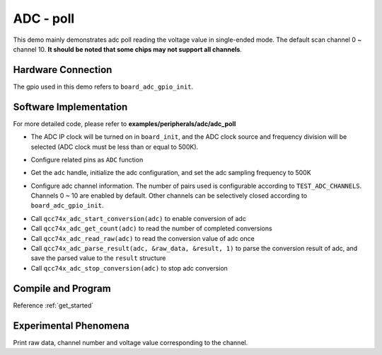 ADC - poll
====================

This demo mainly demonstrates adc poll reading the voltage value in single-ended mode. The default scan channel 0 ~ channel 10. **It should be noted that some chips may not support all channels**.

Hardware Connection
-----------------------------

The gpio used in this demo refers to ``board_adc_gpio_init``.

Software Implementation
-----------------------------

For more detailed code, please refer to **examples/peripherals/adc/adc_poll**

.. code-block:: C
    :linenos:

    board_init();

- The ADC IP clock will be turned on in ``board_init``, and the ADC clock source and frequency division will be selected (ADC clock must be less than or equal to 500K).

.. code-block:: C
    :linenos:

    board_adc_gpio_init();

- Configure related pins as ``ADC`` function

.. code-block:: C
    :linenos:

    adc = qcc74x_device_get_by_name("adc");

    /* adc clock = XCLK / 2 / 32 */
    struct qcc74x_adc_config_s cfg;
    cfg.clk_div = ADC_CLK_DIV_32;
    cfg.scan_conv_mode = true;
    cfg.continuous_conv_mode = false;
    cfg.differential_mode = false;
    cfg.resolution = ADC_RESOLUTION_16B;
    cfg.vref = ADC_VREF_3P2V;

    qcc74x_adc_init(adc, &cfg);

- Get the ``adc`` handle, initialize the adc configuration, and set the adc sampling frequency to 500K

.. code-block:: C
    :linenos:

    qcc74x_adc_channel_config(adc, chan, TEST_ADC_CHANNELS);

- Configure adc channel information. The number of pairs used is configurable according to ``TEST_ADC_CHANNELS``. Channels 0 ~ 10 are enabled by default. Other channels can be selectively closed according to ``board_adc_gpio_init``.

.. code-block:: C
    :linenos:

    for (uint32_t i = 0; i < TEST_COUNT; i++) {
        qcc74x_adc_start_conversion(adc);

        while (qcc74x_adc_get_count(adc) < TEST_ADC_CHANNELS) {
            qcc74x_mtimer_delay_ms(1);
        }

        for (size_t j = 0; j < TEST_ADC_CHANNELS; j++) {
            struct qcc74x_adc_result_s result;
            uint32_t raw_data = qcc74x_adc_read_raw(adc);
            printf("raw data:%08x\r\n", raw_data);
            qcc74x_adc_parse_result(adc, &raw_data, &result, 1);
            printf("pos chan %d,%d mv \r\n", result.pos_chan, result.millivolt);
        }

        qcc74x_adc_stop_conversion(adc);
        qcc74x_mtimer_delay_ms(100);
    }

- Call ``qcc74x_adc_start_conversion(adc)`` to enable conversion of adc
- Call ``qcc74x_adc_get_count(adc)`` to read the number of completed conversions
- Call ``qcc74x_adc_read_raw(adc)`` to read the conversion value of adc once
- Call ``qcc74x_adc_parse_result(adc, &raw_data, &result, 1)`` to parse the conversion result of adc, and save the parsed value to the ``result`` structure
- Call ``qcc74x_adc_stop_conversion(adc)`` to stop adc conversion

Compile and Program
-----------------------------

Reference :ref:`get_started`

Experimental Phenomena
-----------------------------
Print raw data, channel number and voltage value corresponding to the channel.
